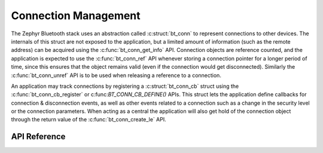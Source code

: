 .. _bluetooth_connection_mgmt:

Connection Management
#####################

The Zephyr Bluetooth stack uses an abstraction called :c:struct:`bt_conn`
to represent connections to other devices. The internals of this struct
are not exposed to the application, but a limited amount of information
(such as the remote address) can be acquired using the
:c:func:`bt_conn_get_info` API. Connection objects are reference
counted, and the application is expected to use the
:c:func:`bt_conn_ref` API whenever storing a connection pointer for a
longer period of time, since this ensures that the object remains valid
(even if the connection would get disconnected). Similarly the
:c:func:`bt_conn_unref` API is to be used when releasing a reference
to a connection.

An application may track connections by registering a
:c:struct:`bt_conn_cb` struct using the :c:func:`bt_conn_cb_register`
or c:func:`BT_CONN_CB_DEFINE()` APIs. This struct lets the application
define callbacks for connection & disconnection events, as well as other
events related to a connection such as a change in the security level or
the connection parameters. When acting as a central the application will
also get hold of the connection object through the return value of the
:c:func:`bt_conn_create_le` API.

API Reference
*************

.. doxygengroup:: bt_conn
